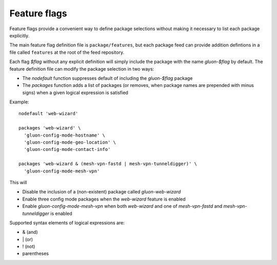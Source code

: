 Feature flags
=============

Feature flags provide a convenient way to define package selections without
making it necessary to list each package explicitly.

The main feature flag definition file is ``package/features``, but each package
feed can provide addition defintions in a file called ``features`` at the root
of the feed repository.

Each flag *$flag* without any explicit definition will simply include the package
with the name *gluon-$flag* by default. The feature definition file can modify
the package selection in two ways:

* The *nodefault* function suppresses default of including the *gluon-$flag*
  package
* The *packages* function adds a list of packages (or removes, when package
  names are prepended with minus signs) when a given logical expression
  is satisfied

Example::

    nodefault 'web-wizard'

    packages 'web-wizard' \
      'gluon-config-mode-hostname' \
      'gluon-config-mode-geo-location' \
      'gluon-config-mode-contact-info'

    packages 'web-wizard & (mesh-vpn-fastd | mesh-vpn-tunneldigger)' \
      'gluon-config-mode-mesh-vpn'

This will

* Disable the inclusion of a (non-existent) package called *gluon-web-wizard*
* Enable three config mode packages when the *web-wizard* feature is enabled
* Enable *gluon-config-mode-mesh-vpn* when both *web-wizard* and one
  of *mesh-vpn-fastd* and *mesh-vpn-tunneldigger* is enabled

Supported syntax elements of logical expressions are:

* \& (and)
* \| (or)
* \! (not)
* parentheses
